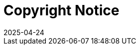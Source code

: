 = Copyright Notice
:revdate: 2025-04-24
:page-revdate: {revdate}
ifeval::[{uyuni-content} == true]

:noindex:
endif::[]

ifeval::[{mlm-content} == true]
Copyright (c) {copyrightdate} SUSE LLC.
{productname} LICENSE AGREEMENT
The software is a collective work of SUSE; although SUSE does not own the copyright to every component of the software, SUSE owns the collective work copyright for the software.
This SUSE product includes materials licensed to SUSE under the GNU General Public License (GPL). The GPL requires that SUSE makes available certain source code that corresponds to the GPL-licensed material. The source code is available for download at https://www.suse.com/download-linux/source-code.html. Also, for up to three years from SUSE's distribution of the SUSE product, upon request SUSE will mail a copy of the source code. Requests should be sent by e-mail to sle_source_request@suse.com or as otherwise instructed at https://www.suse.com/download-linux/source-code.html. SUSE may charge a fee to recover its reasonable costs of distribution.
endif::[]

ifeval::[{uyuni-content} == true]
Copyright (c) 2011–2025 Uyuni contributors.
{productname} LICENSE AGREEMENT
Uyuni is an open-source project distributed under the GNU General Public License (GPL). The software is freely available for use, modification, and distribution under the terms of the GPL.
This documentation is licensed under the GNU Free Documentation License (GFDL). You are free to copy, distribute, and/or modify this document under the terms of the GFDL.
The Uyuni source code is available at https://github.com/uyuni-project/uyuni. For more information about the project, visit https://www.uyuni-project.org.
endif::[]
